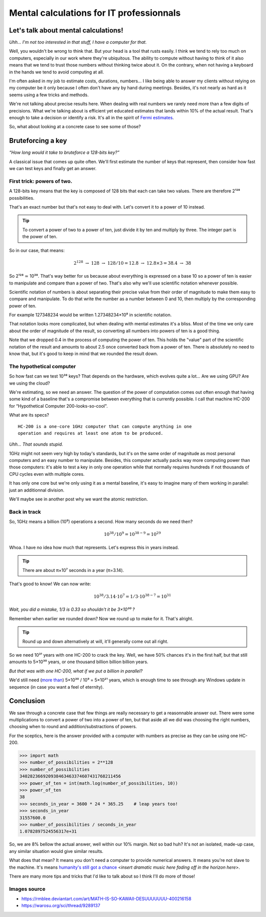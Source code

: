 =========================================
Mental calculations for IT professionnals
=========================================

Let's talk about mental calculations!
=====================================

*Uhh... I'm not too interested in that stuff, I have a computer for that.*

Well, you wouldn't be wrong to think that. But your head is a tool that rusts
easily. I think we tend to rely too much on computers, especially in our work
where they're ubiquitous. The ability to compute without having to think of
it also means that we tend to trust those numbers without thinking twice
about it. On the contrary, when not having a keyboard in the hands we tend to
avoid computing at all.

I'm often asked in my job to estimate costs, durations, numbers... I like
being able to answer my clients without relying on my computer be it only
because I often don't have any by hand during meetings. Besides, it's not
nearly as hard as it seems using a few tricks and methods.

We're not talking about precise results here. When dealing with real numbers
we rarely need more than a few digits of precisions. What we're talking about
is efficient yet educated estimates that lands within 10% of the actual
result. That's enough to take a decision or identify a risk. It's all in the
spirit of `Fermi estimates <http://lesswrong.com/lw/h5e/fermi_estimates/>`_.

So, what about looking at a concrete case to see some of those?

.. image:: ../image/math_kawaii.png
    :width: 50%

Bruteforcing a key
==================

*“How long would it take to bruteforce a 128-bits key?”*

A classical issue that comes up quite often. We'll first estimate the number
of keys that represent, then consider how fast we can test keys and finally
get an answer.


First trick: powers of two.
---------------------------

A 128-bits key means that the key is composed of 128 bits that each can take
two values. There are therefore 2¹²⁸ possibilities.

That's an exact number but that's not easy to deal with. Let's convert it to
a power of 10 instead.

.. admonition:: Tip

    To convert a power of two to a power of ten, just divide it by ten and
    multiply by three. The integer part is the power of ten.

So in our case, that means:

.. math::

    2^128\ \rightarrow\ 128\ \rightarrow\ 128/10 = 12.8\ \rightarrow\ 12.8×3 = 38.4\ \rightarrow\ 38

So 2¹²⁸ ≃ 10³⁸. That's way better for us because about everything is
expressed on a base 10 so a power of ten is easier to manipulate and compare
than a power of two. That's also why we'll use scientific notation whenever
possible.

Scientific notation of numbers is about separating their precise value
from their order of magnitude to make them easy to compare and manipulate.
To do that write the number as a number between 0 and 10, then multiply
by the corresponding power of ten.

For example 127348234 would be written 1.27348234×10⁸ in scientific
notation.

That notation looks more complicated, but when dealing with mental estimates
it's a bliss. Most of the time we only care about the order of magnitude of
the result, so converting all numbers into powers of ten is a good thing.

Note that we dropped 0.4 in the process of computing the power of ten. This
holds the "value" part of the scientific notation of the result and amounts
to about 2.5 once converted back from a power of ten. There is absolutely no
need to know that, but it's good to keep in mind that we rounded the result
down.

The hypothetical computer
-------------------------

So how fast can we test 10³⁸ keys? That depends on the hardware, which
evolves quite a lot... Are we using GPU? Are we using the cloud?

We're estimating, so we need an answer. The question of the power of
computation comes out often enough that having some kind of a baseline that's
a compromise between everything that is currently possible. I call that
machine HC-200 for “Hypothetical Computer 200-looks-so-cool".

What are its specs?

::

    HC-200 is a one-core 1GHz computer that can compute anything in one
    operation and requires at least one atom to be produced.

*Uhh... That sounds stupid.*

.. image:: ../image/consider_the_following_kirino.png
    :width: 50%

1GHz might not seem very high by today's standards, but it's on the same
order of magnitude as most personal computers and an easy number to
manipulate. Besides, this computer actually packs way more computing power
than those computers: it's able to test a key in only one operation while
that normally requires hundreds if not thousands of CPU cycles even with
multiple cores.

It has only one core but we're only using it as a mental baseline, it's easy
to imagine many of them working in parallel: just an additionnal division.

We'll maybe see in another post why we want the atomic restriction.

Back in track
-------------

So, 1GHz means a billion (10⁹) operations a second. How many seconds do we
need then?

.. math::

    10^38 / 10^9 = 10^{38-9} = 10^29

Whoa. I have no idea how much that represents. Let's express this in years
instead.

.. admonition:: Tip

    There are about π×10⁷ seconds in a year (π=3.14).

That's good to know! We can now write:

.. math::

    10^38 / 3.14 \cdot 10^7 = 1/3 \cdot 10^{38-7} = 10^31

*Wait, you did a mistake, 1/3 is 0.33 so shouldn't it be 3×10³⁰ ?*

Remember when earlier we rounded down? Now we round up to make for it. That's
alright.

.. admonition:: Tip

    Round up and down alternatively at will, it'll generally come out all
    right.

So we need 10³¹ years with one HC-200 to crack the key. Well, we have 50%
chances it's in the first half, but that still amounts to 5×10³⁰ years, or
one thousand billion billion billion years.

*But that was with one HC-200, what if we put a billion in parallel?*

We'd still need (`more than <https://en.wikipedia.org/wiki/Amdahl's_law>`_)
5×10³⁰ / 10⁹ = 5×10²¹ years, which is enough time to see through any Windows
update in sequence (in case you want a feel of eternity).

Conclusion
==========

We saw through a concrete case that few things are really necessary to get a
reasonnable answer out. There were some multiplications to convert a power of
two into a power of ten, but that aside all we did was choosing the right
numbers, choosing when to round and addition/substractions of powers.

For the sceptics, here is the answer provided with a computer with numbers as
precise as they can be using one HC-200.

.. code:: python

    >>> import math
    >>> number_of_possibilities = 2**128
    >>> number_of_possibilities
    340282366920938463463374607431768211456
    >>> power_of_ten = int(math.log(number_of_possibilities, 10))
    >>> power_of_ten
    38
    >>> seconds_in_year = 3600 * 24 * 365.25    # leap years too!
    >>> seconds_in_year
    31557600.0
    >>> number_of_possibilities / seconds_in_year
    1.0782897524556317e+31

So, we are 8% bellow the actual answer, well within our 10% margin. Not so
bad huh? It's not an isolated, made-up case, any similar situation would give
similar results.

What does that mean? It means you don't need a computer to provide numerical
answers. It means you're not slave to the machine. It's means `humanity's
still got a chance
<https://themathlab.com/writings/short%20stories/feeling.htm>`_
<*insert dramatic music here fading off in the horizon here*>.

There are many more tips and tricks that I'd like to talk about so I think
I'll do more of those!

Images source
-------------

- https://rmblee.deviantart.com/art/MATH-IS-SO-KAWAII-DESUUUUUUU-400216158

- https://warosu.org/sci/thread/9289137
